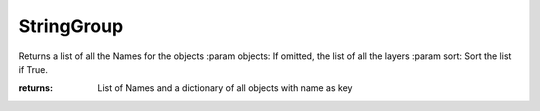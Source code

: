 StringGroup
-----------

.. py:Function:: StringGroup(strings, syncObjects=None, domain=None, sort=False)


Returns a list of all the Names for the objects
:param objects: If omitted, the list of all the layers
:param sort: Sort the list if True.

:returns: List of Names
          and a dictionary of all objects with name as key
